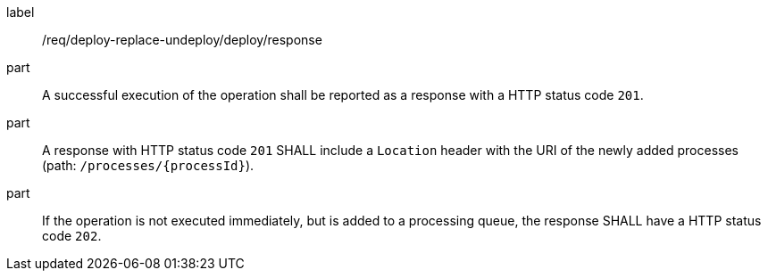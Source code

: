 [[req_deploy-replace-undeploy_deploy_response]]
[requirement]
====
[%metadata]
label:: /req/deploy-replace-undeploy/deploy/response
part:: A successful execution of the operation shall be reported as a response with a HTTP status code `201`.
part:: A response with HTTP status code `201` SHALL include a `Location` header with the URI of the newly added processes (path: `/processes/{processId}`).
part:: If the operation is not executed immediately, but is added to a processing queue, the response SHALL have a HTTP status code `202`.
====
